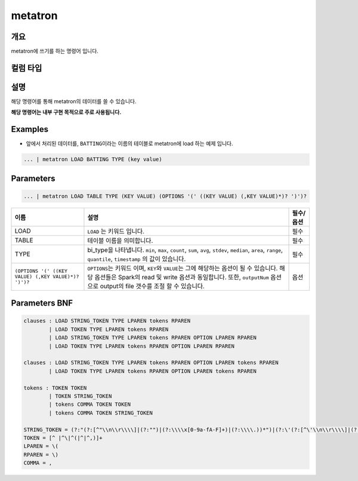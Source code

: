 
metatron
====================================================================================================

개요
----------------------------------------------------------------------------------------------------

metatron에 쓰기를 하는 명령어 입니다.

컬럼 타입
----------------------------------------------------------------------------------------------------


설명
----------------------------------------------------------------------------------------------------

해당 명령어를 통해 metatron의 데이터를 쓸 수 있습니다.

**해당 명령어는 내부 구현 목적으로 주로 사용됩니다.**

Examples
----------------------------------------------------------------------------------------------------


* 앞에서 처리된 데이터를, ``BATTING``\ 이라는 이름의 테이블로 metatron에 load 하는 예제 입니다.

.. code-block:: none

     ... | metatron LOAD BATTING TYPE (key value)

Parameters
----------------------------------------------------------------------------------------------------

.. code-block:: none

   ... | metatron LOAD TABLE TYPE (KEY VALUE) (OPTIONS '(' ((KEY VALUE) (,KEY VALUE)*)? ')')?

.. list-table::
   :header-rows: 1

   * - 이름
     - 설명
     - 필수/옵션
   * - LOAD
     - ``LOAD`` 는 키워드 입니다.
     - 필수
   * - TABLE
     - 테이블 이름을 의미합니다.
     - 필수
   * - TYPE
     - bi_type을 나타냅니다. ``min``\ , ``max``\ , ``count``\ , ``sum``\ , ``avg``\ , ``stdev``\ , ``median``\ , ``area``\ , ``range``\ , ``quantile``\ , ``timestamp`` 의 값이 있습니다.
     - 필수
   * - ``(OPTIONS '(' ((KEY VALUE) (,KEY VALUE)*)? ')')?``
     - ``OPTIONS``\ 는 키워드 이며, ``KEY``\ 와 ``VALUE``\ 는 그에 해당하는 옵션이 될 수 있습니다. 해당 옵션들은 Spark의 read 및 write 옵션과 동일합니다. 또한, ``outputNum`` 옵션으로 output의 file 갯수를 조절 할 수 있습니다.
     - 옵션


Parameters BNF
----------------------------------------------------------------------------------------------------

.. code-block:: none

   clauses : LOAD STRING_TOKEN TYPE LPAREN tokens RPAREN
           | LOAD TOKEN TYPE LPAREN tokens RPAREN
           | LOAD STRING_TOKEN TYPE LPAREN tokens RPAREN OPTION LPAREN RPAREN
           | LOAD TOKEN TYPE LPAREN tokens RPAREN OPTION LPAREN RPAREN

   clauses : LOAD STRING_TOKEN TYPE LPAREN tokens RPAREN OPTION LPAREN tokens RPAREN
           | LOAD TOKEN TYPE LPAREN tokens RPAREN OPTION LPAREN tokens RPAREN

   tokens : TOKEN TOKEN
           | TOKEN STRING_TOKEN
           | tokens COMMA TOKEN TOKEN
           | tokens COMMA TOKEN STRING_TOKEN

   STRING_TOKEN = (?:"(?:[^"\\n\\r\\\\]|(?:"")|(?:\\\\x[0-9a-fA-F]+)|(?:\\\\.))*")|(?:\'(?:[^\'\\n\\r\\\\]|(?:\'\')|(?:\\\\x[0-9a-fA-F]+)|(?:\\\\.))*\')
   TOKEN = [^ |^\|^(|^|^,)]+
   LPAREN = \(
   RPAREN = \)
   COMMA = ,
